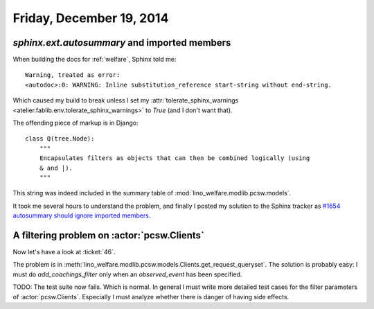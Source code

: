 =========================
Friday, December 19, 2014
=========================


`sphinx.ext.autosummary` and imported members
=============================================

When building the docs for :ref:`welfare`, Sphinx told me::

    Warning, treated as error:
    <autodoc>:0: WARNING: Inline substitution_reference start-string without end-string.

Which caused my build to break unless I set my
:attr:`tolerate_sphinx_warnings <atelier.fablib.env.tolerate_sphinx_warnings>` to `True`
(and I don't want that).
    
The offending piece of markup is in Django::

    class Q(tree.Node):
        """
        Encapsulates filters as objects that can then be combined logically (using
        & and |).
        """
    
This string was indeed included in the summary table of
:mod:`lino_welfare.modlib.pcsw.models`.
    
It took me several hours to understand the problem, 
and finally I
posted my solution to the Sphinx tracker as
`#1654 autosummary should ignore imported members
<https://bitbucket.org/birkenfeld/sphinx/issue/1654>`_.


A filtering problem on :actor:`pcsw.Clients`
============================================

Now let's have a look at :ticket:`46`.

The problem is in
:meth:`lino_welfare.modlib.pcsw.models.Clients.get_request_queryset`.
The solution is probably easy: I must do `add_coachings_filter` only
when an `observed_event` has been specified.

TODO: The test suite now fails. Which is normal.  In general I must
write more detailed test cases for the filter parameters of
:actor:`pcsw.Clients`.  Especially I must analyze whether there is
danger of having side effects.






